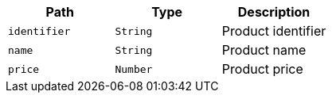 |===
|Path|Type|Description

|`+identifier+`
|`+String+`
|Product identifier

|`+name+`
|`+String+`
|Product name

|`+price+`
|`+Number+`
|Product price

|===